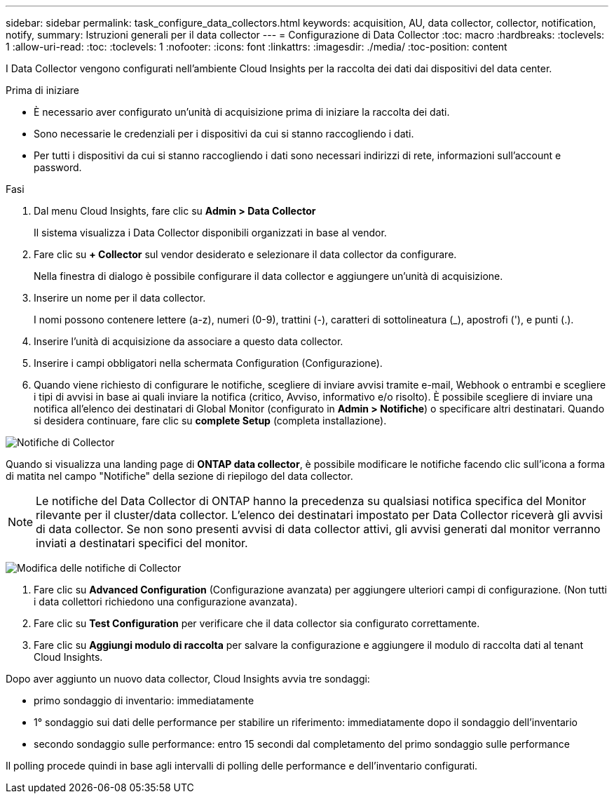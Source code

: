 ---
sidebar: sidebar 
permalink: task_configure_data_collectors.html 
keywords: acquisition, AU, data collector, collector, notification, notify, 
summary: Istruzioni generali per il data collector 
---
= Configurazione di Data Collector
:toc: macro
:hardbreaks:
:toclevels: 1
:allow-uri-read: 
:toc: 
:toclevels: 1
:nofooter: 
:icons: font
:linkattrs: 
:imagesdir: ./media/
:toc-position: content


[role="lead"]
I Data Collector vengono configurati nell'ambiente Cloud Insights per la raccolta dei dati dai dispositivi del data center.

.Prima di iniziare
* È necessario aver configurato un'unità di acquisizione prima di iniziare la raccolta dei dati.
* Sono necessarie le credenziali per i dispositivi da cui si stanno raccogliendo i dati.
* Per tutti i dispositivi da cui si stanno raccogliendo i dati sono necessari indirizzi di rete, informazioni sull'account e password.


.Fasi
. Dal menu Cloud Insights, fare clic su *Admin > Data Collector*
+
Il sistema visualizza i Data Collector disponibili organizzati in base al vendor.

. Fare clic su *+ Collector* sul vendor desiderato e selezionare il data collector da configurare.
+
Nella finestra di dialogo è possibile configurare il data collector e aggiungere un'unità di acquisizione.

. Inserire un nome per il data collector.
+
I nomi possono contenere lettere (a-z), numeri (0-9), trattini (-), caratteri di sottolineatura (_), apostrofi ('), e punti (.).

. Inserire l'unità di acquisizione da associare a questo data collector.
. Inserire i campi obbligatori nella schermata Configuration (Configurazione).
. Quando viene richiesto di configurare le notifiche, scegliere di inviare avvisi tramite e-mail, Webhook o entrambi e scegliere i tipi di avvisi in base ai quali inviare la notifica (critico, Avviso, informativo e/o risolto). È possibile scegliere di inviare una notifica all'elenco dei destinatari di Global Monitor (configurato in *Admin > Notifiche*) o specificare altri destinatari. Quando si desidera continuare, fare clic su *complete Setup* (completa installazione).


image:CollectorNotifications.jpg["Notifiche di Collector"]

Quando si visualizza una landing page di *ONTAP data collector*, è possibile modificare le notifiche facendo clic sull'icona a forma di matita nel campo "Notifiche" della sezione di riepilogo del data collector.


NOTE: Le notifiche del Data Collector di ONTAP hanno la precedenza su qualsiasi notifica specifica del Monitor rilevante per il cluster/data collector. L'elenco dei destinatari impostato per Data Collector riceverà gli avvisi di data collector. Se non sono presenti avvisi di data collector attivi, gli avvisi generati dal monitor verranno inviati a destinatari specifici del monitor.

image:CollectorNotifications_Edit.jpg["Modifica delle notifiche di Collector"]

. Fare clic su *Advanced Configuration* (Configurazione avanzata) per aggiungere ulteriori campi di configurazione. (Non tutti i data collettori richiedono una configurazione avanzata).
. Fare clic su *Test Configuration* per verificare che il data collector sia configurato correttamente.
. Fare clic su *Aggiungi modulo di raccolta* per salvare la configurazione e aggiungere il modulo di raccolta dati al tenant Cloud Insights.


Dopo aver aggiunto un nuovo data collector, Cloud Insights avvia tre sondaggi:

* primo sondaggio di inventario: immediatamente
* 1° sondaggio sui dati delle performance per stabilire un riferimento: immediatamente dopo il sondaggio dell'inventario
* secondo sondaggio sulle performance: entro 15 secondi dal completamento del primo sondaggio sulle performance


Il polling procede quindi in base agli intervalli di polling delle performance e dell'inventario configurati.
